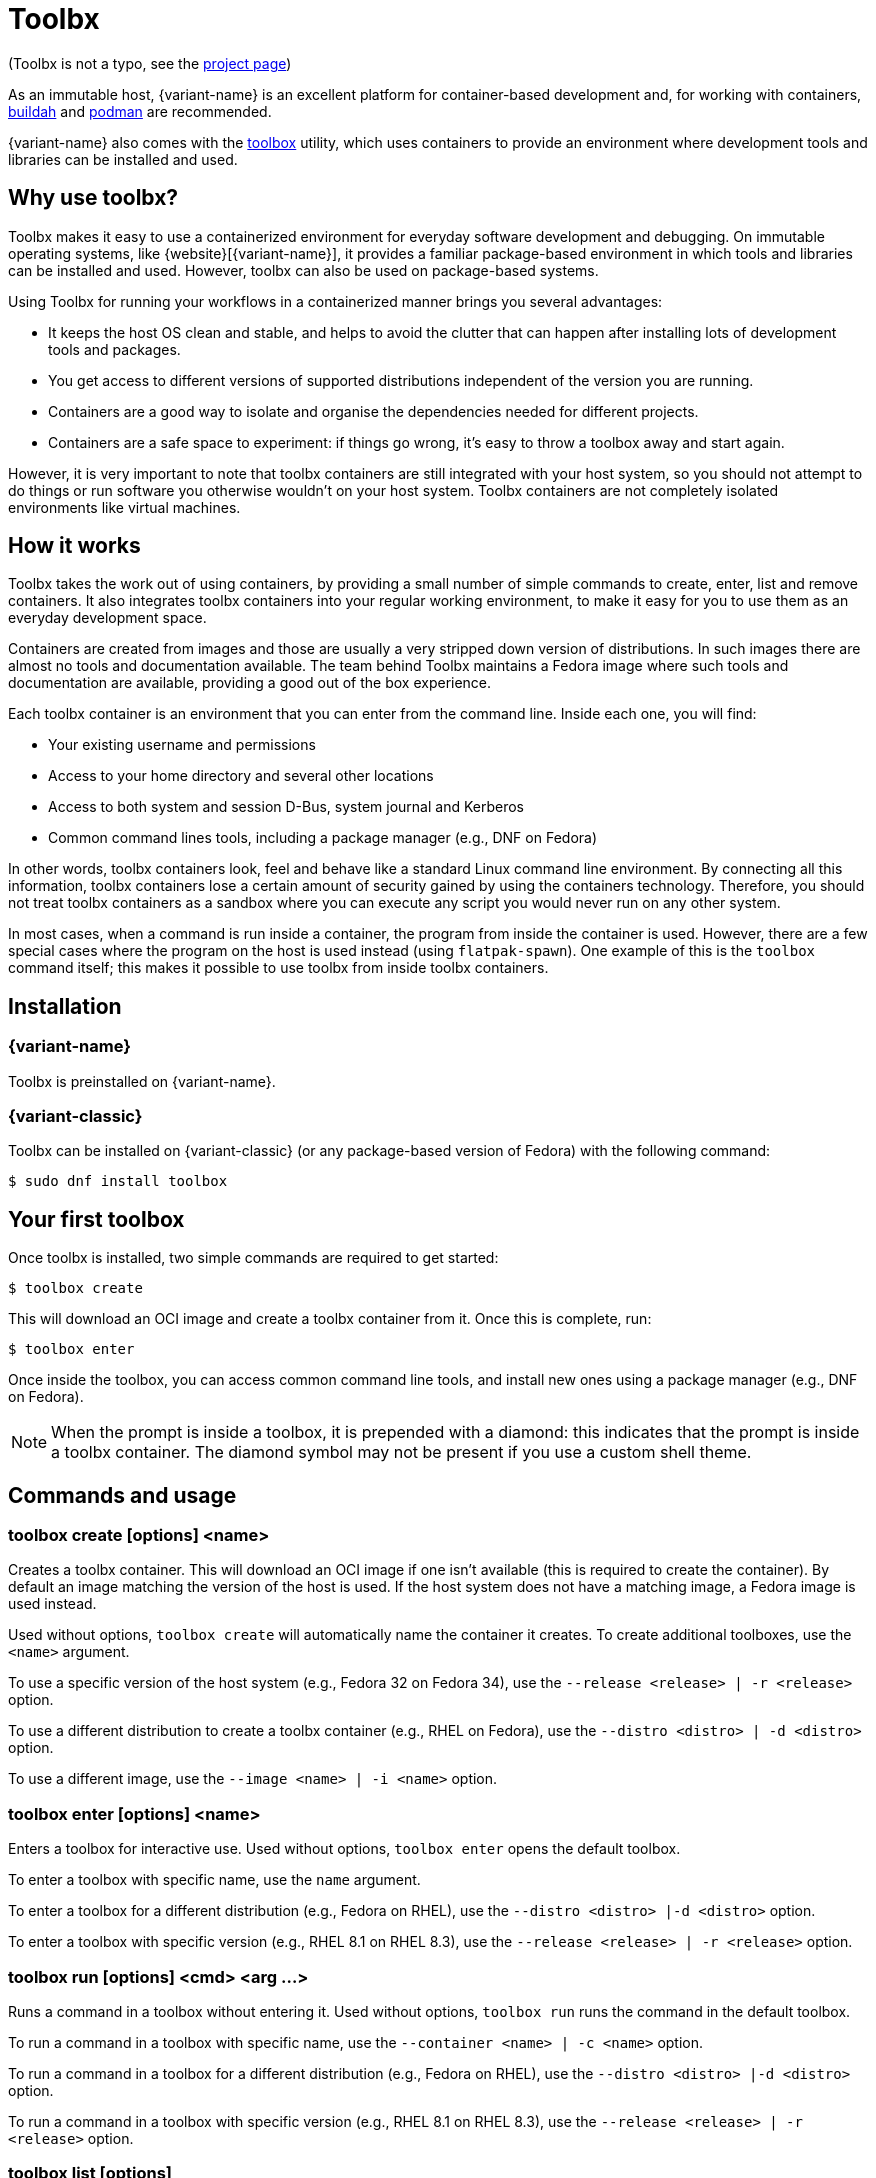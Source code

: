 [[toolbox]]
= Toolbx

[small]#(Toolbx is not a typo, see the https://containertoolbx.org/[project page])#

As an immutable host, {variant-name} is an excellent platform for container-based development and, for working with containers, https://buildah.io/[buildah] and https://podman.io/[podman] are recommended.

{variant-name} also comes with the https://github.com/containers/toolbox[toolbox] utility, which uses containers to provide an environment where development tools and libraries can be installed and used.

[[toolbox-why-use]]
== Why use toolbx?

Toolbx makes it easy to use a containerized environment for everyday software development and debugging.
On immutable operating systems, like {website}[{variant-name}], it provides a familiar package-based environment in which tools and libraries can be installed and used.
However, toolbx can also be used on package-based systems.

Using Toolbx for running your workflows in a containerized manner brings you several advantages:

* It keeps the host OS clean and stable, and helps to avoid the clutter that can happen after installing lots of development tools and packages.
* You get access to different versions of supported distributions independent of the version you are running.
* Containers are a good way to isolate and organise the dependencies needed for different projects.
* Containers are a safe space to experiment: if things go wrong, it's easy to throw a toolbox away and start again.

However, it is very important to note that toolbx containers are still integrated with your host system, so you should not attempt to do things or run software you otherwise wouldn't on your host system. Toolbx containers are not completely isolated environments like virtual machines.

[[toolbox-how-it-works]]
== How it works

Toolbx takes the work out of using containers, by providing a small number of simple commands to create, enter, list and remove containers.
It also integrates toolbx containers into your regular working environment, to make it easy for you to use them as an everyday development space.

Containers are created from images and those are usually a very stripped down version of distributions.
In such images there are almost no tools and documentation available.
The team behind Toolbx maintains a Fedora image where such tools and documentation are available, providing a good out of the box experience.

Each toolbx container is an environment that you can enter from the command line.
Inside each one, you will find:

* Your existing username and permissions
* Access to your home directory and several other locations
* Access to both system and session D-Bus, system journal and Kerberos
* Common command lines tools, including a package manager (e.g., DNF on Fedora)

In other words, toolbx containers look, feel and behave like a standard Linux command line environment.
By connecting all this information, toolbx containers lose a certain amount of security gained by using the containers technology.
Therefore, you should not treat toolbx containers as a sandbox where you can execute any script you would never run on any other system.

In most cases, when a command is run inside a container, the program from inside the container is used.
However, there are a few special cases where the program on the host is used instead (using `flatpak-spawn`).
One example of this is the `toolbox` command itself; this makes it possible to use toolbx from inside toolbx containers.

[[toolbox-installation]]
== Installation

=== {variant-name}

Toolbx is preinstalled on {variant-name}.

=== {variant-classic}

Toolbx can be installed on {variant-classic} (or any package-based version of Fedora) with the following command:

 $ sudo dnf install toolbox

[[toolbox-first-toolbox]]
== Your first toolbox

Once toolbx is installed, two simple commands are required to get started:

 $ toolbox create

This will download an OCI image and create a toolbx container from it.
Once this is complete, run:

 $ toolbox enter

Once inside the toolbox, you can access common command line tools, and install new ones using a package manager (e.g., DNF on Fedora).

NOTE: When the prompt is inside a toolbox, it is prepended with a diamond: this indicates that the prompt is inside a toolbx container.
      The diamond symbol may not be present if you use a custom shell theme.

[[toolbox-commands]]
== Commands and usage

[[toolbox-create]]
=== toolbox create [options] <name>

Creates a toolbx container.
This will download an OCI image if one isn't available (this is required to create the container).
By default an image matching the version of the host is used.
If the host system does not have a matching image, a Fedora image is used instead.

Used without options, `toolbox create` will automatically name the container it creates.
To create additional toolboxes, use the `<name>` argument.

To use a specific version of the host system (e.g., Fedora 32 on Fedora 34), use the `--release <release> | -r <release>` option.

To use a different distribution to create a toolbx container (e.g., RHEL on Fedora), use the `--distro <distro> | -d <distro>` option.

To use a different image, use the ``--image <name> | -i <name>`` option.

[[toolbox-enter]]
=== toolbox enter [options] <name>

Enters a toolbox for interactive use.
Used without options, `toolbox enter` opens the default toolbox.

To enter a toolbox with specific name, use the `name` argument.

To enter a toolbox for a different distribution (e.g., Fedora on RHEL), use the `--distro <distro> |-d <distro>` option.

To enter a toolbox with specific version (e.g., RHEL 8.1 on RHEL 8.3), use the `--release <release> | -r <release>` option.

[[toolbox-run]]
=== toolbox run [options] <cmd> <arg ...>

Runs a command in a toolbox without entering it.
Used without options, `toolbox run` runs the command in the default toolbox.

To run a command in a toolbox with specific name, use the `--container <name> | -c <name>` option.

To run a command in a toolbox for a different distribution (e.g., Fedora on RHEL), use the `--distro <distro> |-d <distro>` option.

To run a command in a toolbox with specific version (e.g., RHEL 8.1 on RHEL 8.3), use the `--release <release> | -r <release>` option.

[[toolbox-list]]
=== toolbox list [options]

Lists local toolbx images and containers.

To only show containers, use the `--containers | -c` option.

To only show images, use the `--images | -i` option.

[[toolbox-rm]]
=== toolbox rm [options] <name ...>

Removes one or more toolbx containers.

The `--force | -f` option removes the marked containers even if they are running.

The `--all | -a` option removes all toolbx containers.

[[toolbox-rmi]]
=== toolbox rmi [options] <name ...>

Removes one or more toolbx images.

The `--force | -f` option removes the marked images and all containers that have been created using the marked images.

The `--all | -a` option removes all toolbx images.

[[toolbox-help]]
=== toolbox --help

Shows Toolbx's manual page.

[[toolbox-exiting]]
=== Exiting a toolbox

To return to the host environment, either run `exit` or quit the current shell (typically Ctrl+D).

[[toolbox-under-the-hood]]
== Under the hood

Toolbx uses the following technologies:

* https://www.opencontainers.org/[OCI container images]
* https://podman.io/[Podman]

[[toolbox-contact]]
== Contact and issues

To report issues, make suggestions, or contribute fixes, see https://github.com/containers/toolbox[toolbx's GitHub project].

To get in touch with toolbx users and developers, use https://discussion.fedoraproject.org/[Fedora's Discourse instance], or join the #silverblue IRC channel on https://libera.chat/[Libera].
